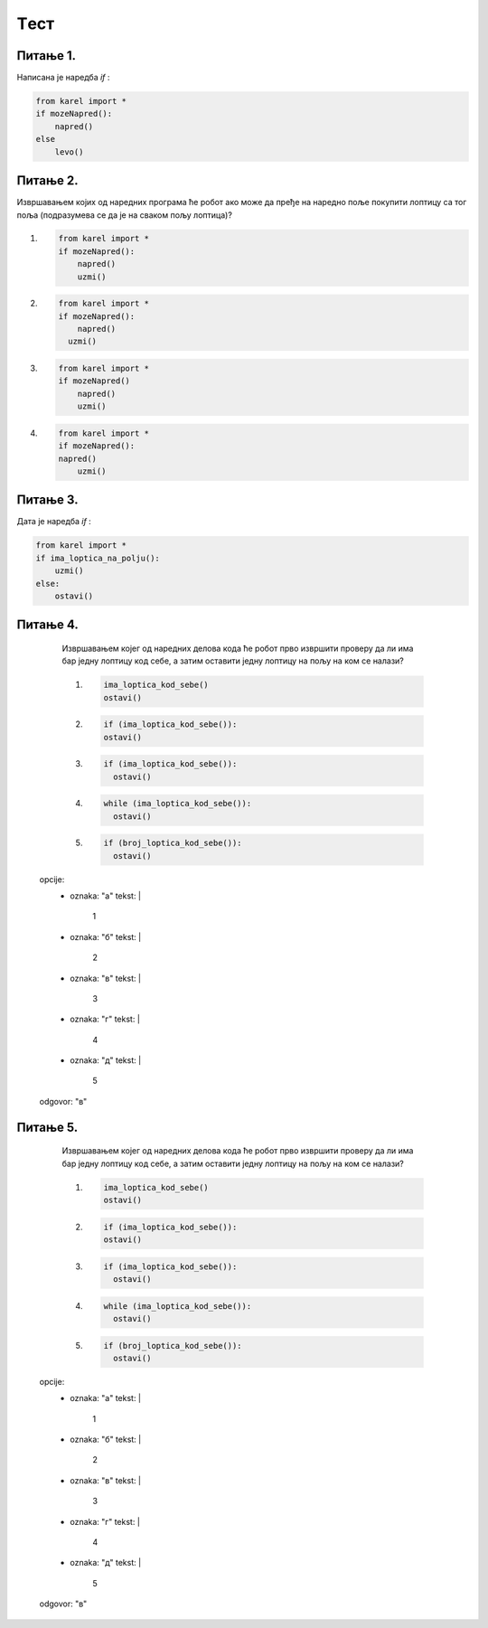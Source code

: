Tест
====

Питање 1.
~~~~~~~~~

Написана је наредба `if` :


.. code-block:: python
    
  from karel import *
  if mozeNapred():
      napred()
  else
      levo()

.. mchoice:: grananje2
    :multiple_answers:
    :answer_a: Да 
    :feedback_a: Тачно
    :answer_b: Не
    :feedback_b: Нетачно    
    :correct: ['b']
    
    Да ли је ова наредба написана у складу са правилима програмског језика Пајтон? Изабери тачан одговор:

Питање 2.
~~~~~~~~~

Извршавањем којих од наредних програма ће робот ако може да пређе на наредно поље покупити лоптицу са тог поља (подразумева се да је на сваком пољу лоптица)?

(1)
  .. code-block:: python
    
    from karel import *
    if mozeNapred():
        napred()
        uzmi()

(2)        
  .. code-block:: python
    
    from karel import *
    if mozeNapred():
        napred()
      uzmi()

(3)
  .. code-block:: python
    
    from karel import *
    if mozeNapred()
        napred()
        uzmi()

(4)
  .. code-block:: python
    
    from karel import *
    if mozeNapred():
    napred()
        uzmi()

.. mchoice:: grananje1
    :multiple_answers:
    :answer_a: 1 
    :feedback_a: Тачно
    :answer_b: 2 
    :feedback_b: Нетачно    
    :answer_c: 3        
    :feedback_c: Тачно
    :answer_d: 4
    :feedback_d: Нетачно    
    :correct: ['a']
    
    Изабери тачан одговор:

Питање 3.
~~~~~~~~~

Дата је наредба `if` :


.. code-block:: python
    
  from karel import *
  if ima_loptica_na_polju():
      uzmi()    
  else:
      ostavi()

.. mchoice:: grananje3
    :multiple_answers:
    :answer_a: Ако постоје лоптице на пољу, робот ће узети све, у супротном ће оставити једну.    
    :feedback_a: Нетачно
    :answer_b: Ако постоје лоптице на пољу, робот ће узети једну, у супротном ће оставити једну.    
    :feedback_b: Тачно
    :answer_c: Ако постоје лоптице на пољу, робот ће узети једну.    
    :feedback_c: Нетачно
    :answer_d: Ако нема лоптица на пољу, робот ће узети једну.    
    :feedback_d: Нетачно
    :correct: ['b']
    
    Шта је резултат извршавања следеће наредбе? Изабери тачан одговор.


Питање 4.
~~~~~~~~~

      Извршавањем којег од наредних делова кода ће робот прво извршити проверу да ли има бар једну лоптицу код себе, а затим оставити једну лоптицу на пољу на ком се налази?
      
      (1)
        .. code-block:: python

          ima_loptica_kod_sebe()
          ostavi()
      
      (2)
        .. code-block:: python

          if (ima_loptica_kod_sebe()):
          ostavi()    
          
      (3)
        .. code-block:: python

          if (ima_loptica_kod_sebe()):
            ostavi()  
      
      (4)
        .. code-block:: python

          while (ima_loptica_kod_sebe()):
            ostavi()  
      
      (5)
        .. code-block:: python

          if (broj_loptica_kod_sebe()):
            ostavi()   
      
    opcije:
      - oznaka: "а"
        tekst: |
          1 
      - oznaka: "б"
        tekst: |
          2 
      - oznaka: "в"
        tekst: |
          3        
      - oznaka: "г"
        tekst: |
          4
      - oznaka: "д"
        tekst: |
          5
    odgovor: "в"


Питање 5.
~~~~~~~~~

      Извршавањем којег од наредних делова кода ће робот прво извршити проверу да ли има бар једну лоптицу код себе, а затим оставити једну лоптицу на пољу на ком се налази?
      
      (1)
        .. code-block:: python

          ima_loptica_kod_sebe()
          ostavi()
      
      (2)
        .. code-block:: python

          if (ima_loptica_kod_sebe()):
          ostavi()    
          
      (3)
        .. code-block:: python

          if (ima_loptica_kod_sebe()):
            ostavi()  
      
      (4)
        .. code-block:: python

          while (ima_loptica_kod_sebe()):
            ostavi()  
      
      (5)
        .. code-block:: python

          if (broj_loptica_kod_sebe()):
            ostavi()   
      
    opcije:
      - oznaka: "а"
        tekst: |
          1 
      - oznaka: "б"
        tekst: |
          2 
      - oznaka: "в"
        tekst: |
          3        
      - oznaka: "г"
        tekst: |
          4
      - oznaka: "д"
        tekst: |
          5
    odgovor: "в"